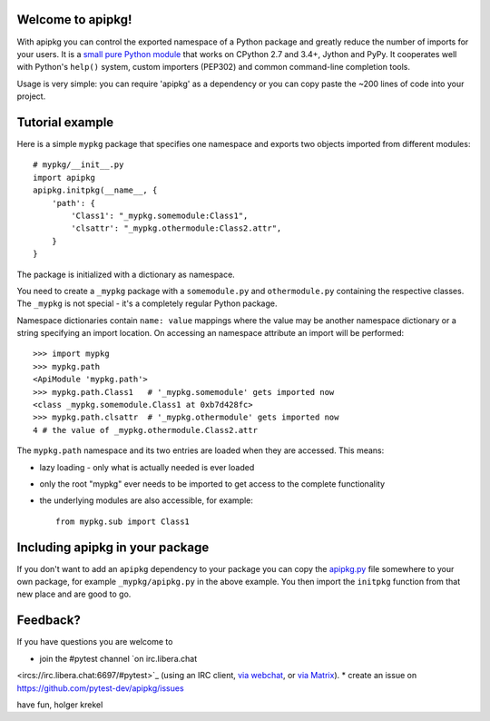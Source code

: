 Welcome to apipkg!
------------------------

With apipkg you can control the exported namespace of a Python package and
greatly reduce the number of imports for your users.
It is a `small pure Python module`_ that works on CPython 2.7 and 3.4+,
Jython and PyPy. It cooperates well with Python's ``help()`` system,
custom importers (PEP302) and common command-line completion tools.

Usage is very simple: you can require 'apipkg' as a dependency or you
can copy paste the ~200 lines of code into your project.


Tutorial example
-------------------

Here is a simple ``mypkg`` package that specifies one namespace
and exports two objects imported from different modules::

    # mypkg/__init__.py
    import apipkg
    apipkg.initpkg(__name__, {
        'path': {
            'Class1': "_mypkg.somemodule:Class1",
            'clsattr': "_mypkg.othermodule:Class2.attr",
        }
    }

The package is initialized with a dictionary as namespace.

You need to create a ``_mypkg`` package with a ``somemodule.py``
and ``othermodule.py`` containing the respective classes.
The ``_mypkg`` is not special - it's a completely
regular Python package.

Namespace dictionaries contain ``name: value`` mappings
where the value may be another namespace dictionary or
a string specifying an import location.  On accessing
an namespace attribute an import will be performed::

    >>> import mypkg
    >>> mypkg.path
    <ApiModule 'mypkg.path'>
    >>> mypkg.path.Class1   # '_mypkg.somemodule' gets imported now
    <class _mypkg.somemodule.Class1 at 0xb7d428fc>
    >>> mypkg.path.clsattr  # '_mypkg.othermodule' gets imported now
    4 # the value of _mypkg.othermodule.Class2.attr

The ``mypkg.path`` namespace and its two entries are
loaded when they are accessed.   This means:

* lazy loading - only what is actually needed is ever loaded

* only the root "mypkg" ever needs to be imported to get
  access to the complete functionality

* the underlying modules are also accessible, for example::

    from mypkg.sub import Class1


Including apipkg in your package
--------------------------------------

If you don't want to add an ``apipkg`` dependency to your package you
can copy the `apipkg.py`_ file somewhere to your own package,
for example ``_mypkg/apipkg.py`` in the above example.  You
then import the ``initpkg`` function from that new place and
are good to go.

.. _`small pure Python module`:
.. _`apipkg.py`: https://github.com/pytest-dev/apipkg/blob/master/src/apipkg/__init__.py

Feedback?
-----------------------

If you have questions you are welcome to

* join the #pytest channel `on irc.libera.chat
<ircs://irc.libera.chat:6697/#pytest>`_ (using an IRC client, `via webchat
<https://web.libera.chat/#pytest>`_, or `via Matrix
<https://matrix.to/#/%23pytest:libera.chat>`_).
* create an issue on https://github.com/pytest-dev/apipkg/issues

have fun,
holger krekel
